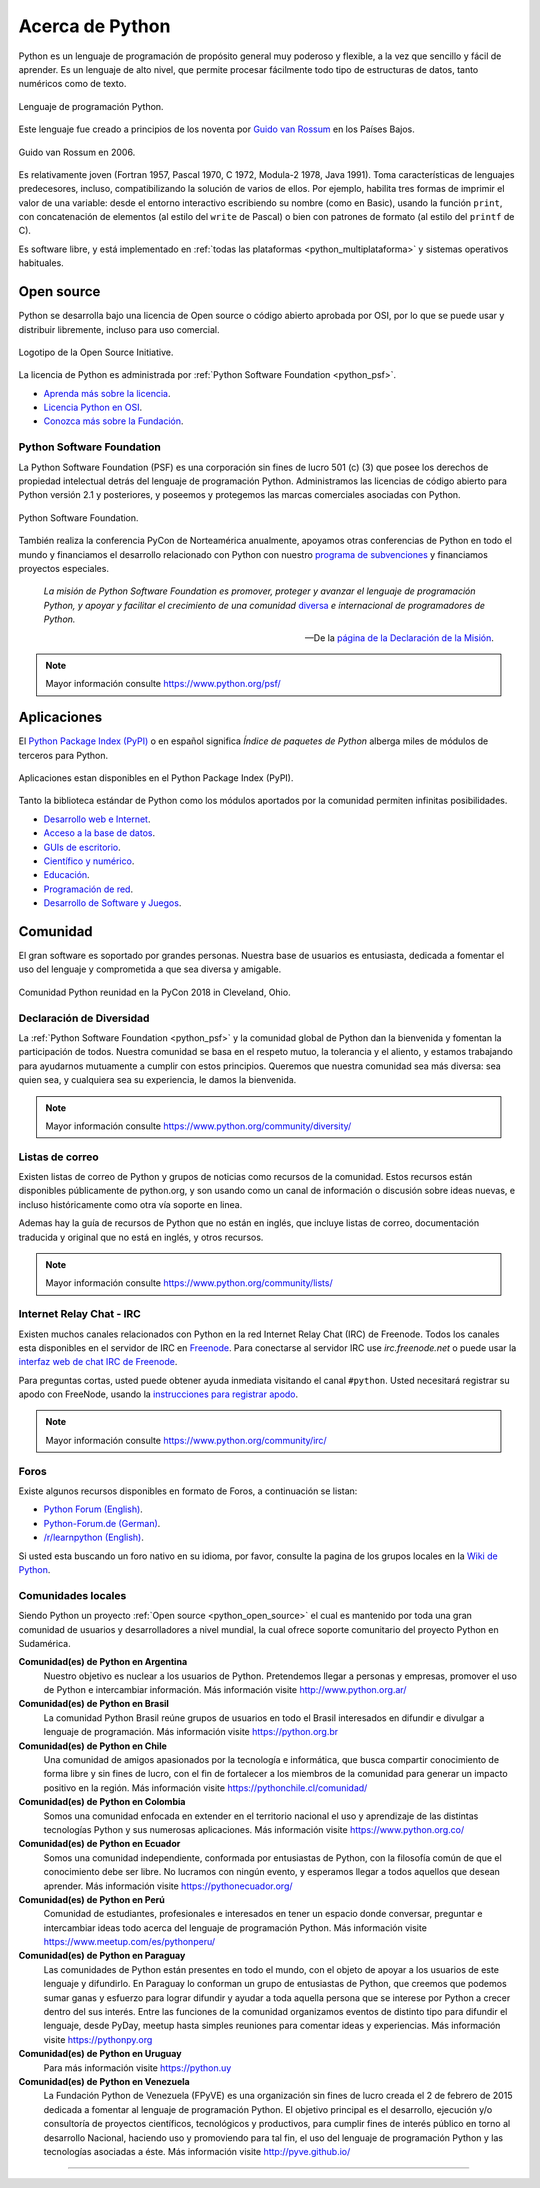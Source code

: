 .. -*- coding: utf-8 -*-


.. _python_intro:

Acerca de Python
----------------


Python es un lenguaje de programación de propósito general muy poderoso y flexible, 
a la vez que sencillo y fácil de aprender. Es un lenguaje de alto nivel, que permite 
procesar fácilmente todo tipo de estructuras de datos, tanto numéricos como de texto.


.. figure:: ../_static/python_logo.png
    :align: center
    :width: 70%

    Lenguaje de programación Python.


Este lenguaje fue creado a principios de los noventa por 
`Guido van Rossum <https://es.wikipedia.org/wiki/Guido_van_Rossum>`_ en los Países 
Bajos. 

.. figure:: ../_static/Guido_van_Rossum_2006.jpg
    :align: center
    :width: 40%

    Guido van Rossum en 2006.


Es relativamente joven (Fortran 1957, Pascal 1970, C 1972, Modula-2 1978, Java 
1991). Toma características de lenguajes predecesores, incluso, compatibilizando la 
solución de varios de ellos. Por ejemplo, habilita tres formas de imprimir el valor de 
una variable: desde el entorno interactivo escribiendo su nombre (como en Basic), usando 
la función ``print``, con concatenación de elementos (al estilo del ``write`` de Pascal) 
o bien con patrones de formato (al estilo del ``printf`` de C).

Es software libre, y está implementado en :ref:`todas las plataformas <python_multiplataforma>` 
y sistemas operativos habituales.


.. _python_open_source:

Open source
...........

Python se desarrolla bajo una licencia de Open source o código abierto aprobada por OSI, 
por lo que se puede usar y distribuir libremente, incluso para uso comercial. 

.. figure:: ../_static/Open_Source_Initiative.png
    :align: center
    :width: 40%

    Logotipo de la Open Source Initiative.

La licencia 
de Python es administrada por :ref:`Python Software Foundation <python_psf>`.

- `Aprenda más sobre la licencia <https://docs.python.org/license.html>`_.

- `Licencia Python en OSI <http://opensource.org/licenses/Python-2.0>`_.

- `Conozca más sobre la Fundación <https://www.python.org/psf-landing/>`_.


.. _python_psf:

Python Software Foundation
~~~~~~~~~~~~~~~~~~~~~~~~~~

La Python Software Foundation (PSF) es una corporación sin fines de lucro 501 (c) (3) que 
posee los derechos de propiedad intelectual detrás del lenguaje de programación Python. 
Administramos las licencias de código abierto para Python versión 2.1 y posteriores, y 
poseemos y protegemos las marcas comerciales asociadas con Python. 

.. figure:: ../_static/psf_logo.png
    :align: center
    :width: 70%

    Python Software Foundation.

También realiza la conferencia PyCon de Norteamérica anualmente, apoyamos otras conferencias 
de Python en todo el mundo y financiamos el desarrollo relacionado con Python con nuestro 
`programa de subvenciones <https://www.python.org/psf/grants/>`_ y financiamos proyectos 
especiales.

	*La misión de Python Software Foundation es promover, proteger y avanzar el lenguaje 
	de programación Python, y apoyar y facilitar el crecimiento de una comunidad* 
	`diversa <https://www.python.org/psf/diversity/>`_ *e internacional de programadores 
	de Python.*

	—De la `página de la Declaración de la Misión <https://www.python.org/psf/mission/>`_.

.. note:: Mayor información consulte https://www.python.org/psf/


.. _python_aplicaciones:

Aplicaciones
............

El `Python Package Index (PyPI) <https://pypi.org/>`_ o en español significa *Índice de 
paquetes de Python* alberga miles de módulos de terceros para Python.

.. figure:: ../_static/landing_about.png
    :align: center
    :width: 70%

    Aplicaciones estan disponibles en el Python Package Index (PyPI).

Tanto la biblioteca estándar de Python como los módulos aportados por la comunidad 
permiten infinitas posibilidades.

- `Desarrollo web e Internet <https://www.python.org/about/apps/#web-and-internet-development>`_.

- `Acceso a la base de datos <https://www.python.org/about/apps/#database-access>`_.

- `GUIs de escritorio <https://www.python.org/about/apps/#desktop-guis>`_.

- `Científico y numérico <https://www.python.org/about/apps/#scientific-and-numeric>`_.

- `Educación <https://www.python.org/about/apps/#education>`_.

- `Programación de red <https://www.python.org/about/apps/#network-programming>`_.

- `Desarrollo de Software y Juegos <https://www.python.org/about/apps/#software-development>`_.


.. _python_comunidad:

Comunidad
.........

El gran software es soportado por grandes personas. Nuestra base de usuarios es entusiasta, 
dedicada a fomentar el uso del lenguaje y comprometida a que sea diversa y amigable.

.. figure:: ../_static/PyCon_US_2018_BrettKeynote.png
    :align: center
    :width: 70%

    Comunidad Python reunidad en la PyCon 2018 in Cleveland, Ohio.


Declaración de Diversidad
~~~~~~~~~~~~~~~~~~~~~~~~~

La :ref:`Python Software Foundation <python_psf>` y la comunidad global de Python dan la 
bienvenida y fomentan la participación de todos. Nuestra comunidad se basa en el respeto mutuo, 
la tolerancia y el aliento, y estamos trabajando para ayudarnos mutuamente a cumplir con estos 
principios. Queremos que nuestra comunidad sea más diversa: sea quien sea, y cualquiera sea su 
experiencia, le damos la bienvenida.

.. note:: Mayor información consulte https://www.python.org/community/diversity/


Listas de correo
~~~~~~~~~~~~~~~~

Existen listas de correo de Python y grupos de noticias como recursos de la comunidad. Estos recursos 
están disponibles públicamente de python.org, y son usando como un canal de información o discusión 
sobre ideas nuevas, e incluso históricamente como otra vía soporte en linea.

Ademas hay la guía de recursos de Python que no están en inglés, que incluye listas de correo, 
documentación traducida y original que no está en inglés, y otros recursos.

.. note:: Mayor información consulte https://www.python.org/community/lists/


Internet Relay Chat - IRC
~~~~~~~~~~~~~~~~~~~~~~~~~

Existen muchos canales relacionados con Python en la red Internet Relay Chat (IRC) de Freenode. Todos 
los canales esta disponibles en el servidor de IRC en `Freenode <http://freenode.net/>`_. Para 
conectarse al servidor IRC use *irc.freenode.net* o puede usar la 
`interfaz web de chat IRC de Freenode <https://webchat.freenode.net/>`_.

Para preguntas cortas, usted puede obtener ayuda inmediata visitando el canal ``#python``. Usted 
necesitará registrar su apodo con FreeNode, usando la 
`instrucciones para registrar apodo <http://freenode.net/kb/answer/registration>`_.

.. note:: Mayor información consulte https://www.python.org/community/irc/


Foros
~~~~~

Existe algunos recursos disponibles en formato de Foros, a continuación se listan:

- `Python Forum (English) <https://python-forum.io/>`_.

- `Python-Forum.de (German) <https://www.python-forum.de/>`_.

- `/r/learnpython (English) <https://www.reddit.com/r/learnpython/>`_.

Si usted esta buscando un foro nativo en su idioma, por favor, consulte la pagina de los grupos 
locales en la `Wiki de Python <https://wiki.python.org/moin/>`_.


.. _python_comunidades_locales:

Comunidades locales
~~~~~~~~~~~~~~~~~~~

Siendo Python un proyecto :ref:`Open source <python_open_source>` el cual es mantenido por 
toda una gran comunidad de usuarios y desarrolladores a nivel mundial, la cual ofrece soporte 
comunitario del proyecto Python en Sudamérica.

**Comunidad(es) de Python en Argentina**
	Nuestro objetivo es nuclear a los usuarios de Python. Pretendemos llegar a personas y 
	empresas, promover el uso de Python e intercambiar información. Más información 
	visite http://www.python.org.ar/

**Comunidad(es) de Python en Brasil**
	La comunidad Python Brasil reúne grupos de usuarios en todo el Brasil interesados en 
	difundir e divulgar a lenguaje de programación. Más información visite https://python.org.br

**Comunidad(es) de Python en Chile**
	Una comunidad de amigos apasionados por la tecnología e informática, que busca compartir 
	conocimiento de forma libre y sin fines de lucro, con el fin de fortalecer a los miembros 
	de la comunidad para generar un impacto positivo en la región. Más información visite 
	https://pythonchile.cl/comunidad/

**Comunidad(es) de Python en Colombia**
	Somos una comunidad enfocada en extender en el territorio nacional el uso y aprendizaje de 
	las distintas tecnologías Python y sus numerosas aplicaciones. Más información visite 
	https://www.python.org.co/

**Comunidad(es) de Python en Ecuador**
	Somos una comunidad independiente, conformada por entusiastas de Python, con la filosofía 
	común de que el conocimiento debe ser libre. No lucramos con ningún evento, y esperamos 
	llegar a todos aquellos que desean aprender. Más información visite https://pythonecuador.org/

**Comunidad(es) de Python en Perú**
	Comunidad de estudiantes, profesionales e interesados en tener un espacio donde conversar, 
	preguntar e intercambiar ideas todo acerca del lenguaje de programación Python. Más 
	información visite https://www.meetup.com/es/pythonperu/

**Comunidad(es) de Python en Paraguay**
	Las comunidades de Python están presentes en todo el mundo, con el objeto de apoyar a los 
	usuarios de este lenguaje y difundirlo. En Paraguay lo conforman un grupo de entusiastas 
	de Python, que creemos que podemos sumar ganas y esfuerzo para lograr difundir y ayudar a 
	toda aquella persona que se interese por Python a crecer dentro del sus interés. Entre las 
	funciones de la comunidad organizamos eventos de distinto tipo para difundir el lenguaje, 
	desde PyDay, meetup hasta simples reuniones para comentar ideas y experiencias. Más 
	información visite https://pythonpy.org

**Comunidad(es) de Python en Uruguay**
	Para más información visite https://python.uy

**Comunidad(es) de Python en Venezuela**
	La Fundación Python de Venezuela (FPyVE) es una organización sin fines de lucro creada 
	el 2 de febrero de 2015 dedicada a fomentar al lenguaje de programación Python. El objetivo 
	principal es el desarrollo, ejecución y/o consultoría de proyectos científicos, tecnológicos 
	y productivos, para cumplir fines de interés público en torno al desarrollo Nacional, haciendo 
	uso y promoviendo para tal fin, el uso del lenguaje de programación Python y las tecnologías 
	asociadas a éste. Más información visite http://pyve.github.io/


----

.. seealso::

    Consulte la sección de :ref:`lecturas suplementarias <lecturas_suplementarias_sesion1>` 
    del entrenamiento para ampliar su conocimiento en esta temática.
